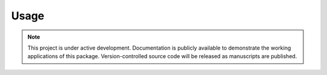 Usage
=====

.. note::

   This project is under active development. Documentation is publicly
   available to demonstrate the working applications of this package. 
   Version-controlled source code will be released as manuscripts are published.


